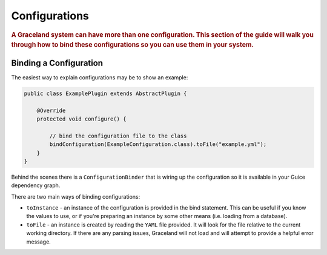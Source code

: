 ##############
Configurations
##############

.. rubric:: A Graceland system can have more than one configuration. This section of the guide will
            walk you through how to bind these configurations so you can use them in your system.


Binding a Configuration
=======================

The easiest way to explain configurations may be to show an example:

.. code-block:: java

    public class ExamplePlugin extends AbstractPlugin {

        @Override
        protected void configure() {

            // bind the configuration file to the class
            bindConfiguration(ExampleConfiguration.class).toFile("example.yml");
        }
    }

Behind the scenes there is a ``ConfigurationBinder`` that is wiring up the configuration so it is available
in your Guice dependency graph.

There are two main ways of binding configurations:

- ``toInstance`` - an instance of the configuration is provided in the bind statement. This can be
  useful if you know the values to use, or if you're preparing an instance by some other means
  (i.e. loading from a database).

- ``toFile`` - an instance is created by reading the ``YAML`` file provided. It will look for the
  file relative to the current working directory. If there are any parsing issues, Graceland will
  not load and will attempt to provide a helpful error message.
